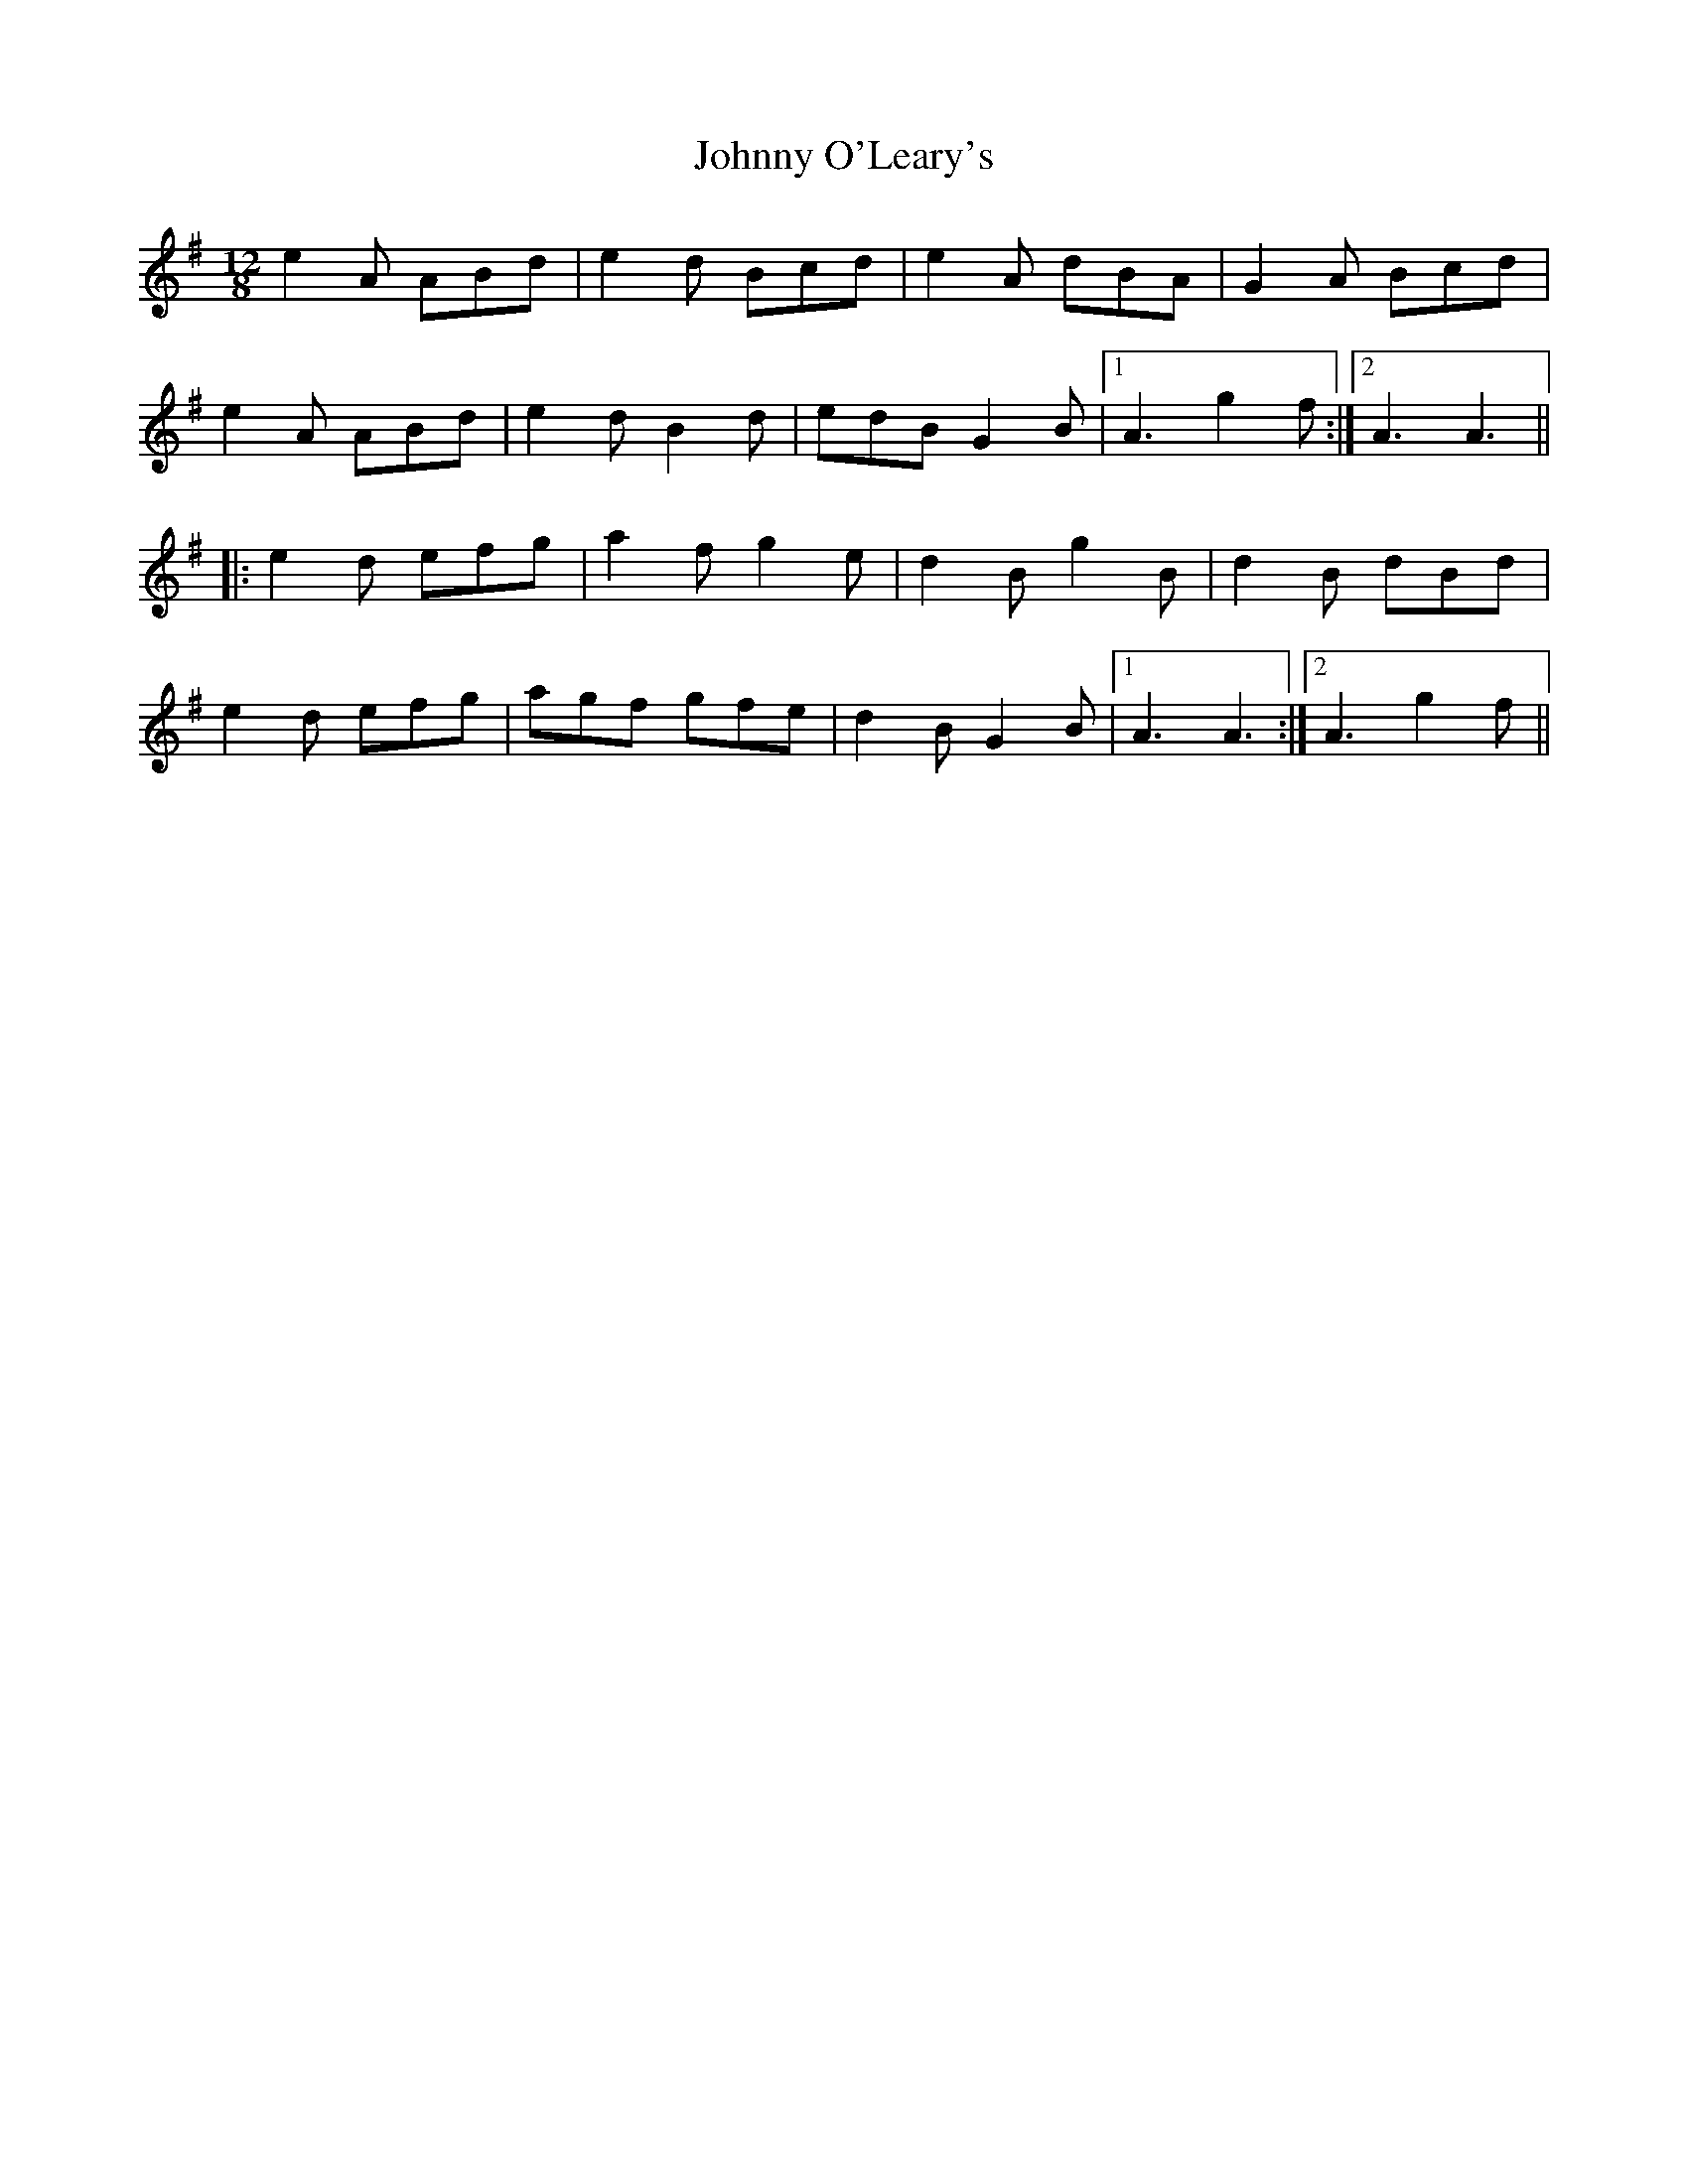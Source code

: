 X: 4
T: Johnny O'Leary's
Z: pizak
S: https://thesession.org/tunes/5117#setting21483
R: slide
M: 12/8
L: 1/8
K: Ador
e2A ABd|e2d Bcd|e2A dBA|G2A Bcd|
e2A ABd|e2d B2d|edB G2B|1 A3 g2f:|2 A3 A3||
|:e2d efg|a2f g2e|d2B g2B|d2B dBd|
e2d efg|agf gfe|d2B G2B|1 A3 A3:|2 A3 g2f||

